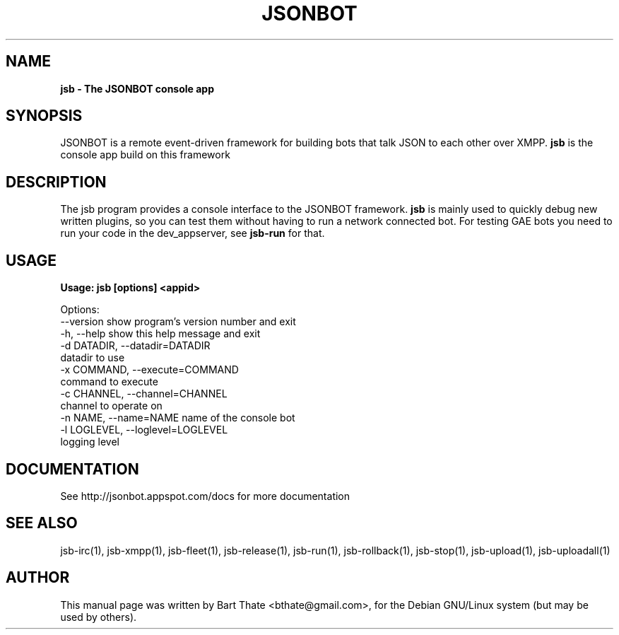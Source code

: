 .TH JSONBOT 1 "7 Nov 2010" "Debian GNU/Linux" "jsb manual"
.SH NAME
.B jsb \- The JSONBOT console app
.SH SYNOPSIS
JSONBOT is a remote event-driven framework for building bots that talk JSON
to each other over XMPP. 
.B jsb
is the console app build on this framework
.P

.B 
.SH "DESCRIPTION"
.P
The jsb program provides a console interface to the JSONBOT framework. 
.B jsb
is mainly used to quickly debug new written plugins, so you can test them
without having to run a network connected bot. For testing GAE bots you need
to run your code in the dev_appserver, see 
.B jsb-run 
for that.
.PP
.SH USAGE
.P
.B Usage: jsb [options] <appid>

Options:
  --version             show program's version number and exit
  -h, --help            show this help message and exit
  -d DATADIR, --datadir=DATADIR
                        datadir to use
  -x COMMAND, --execute=COMMAND
                        command to execute
  -c CHANNEL, --channel=CHANNEL
                        channel to operate on
  -n NAME, --name=NAME  name of the console bot
  -l LOGLEVEL, --loglevel=LOGLEVEL
                        logging level


.SH "DOCUMENTATION"
See http://jsonbot.appspot.com/docs for more documentation

.SH "SEE ALSO"
jsb-irc(1), jsb-xmpp(1), jsb-fleet(1), jsb-release(1), jsb-run(1),
jsb-rollback(1), jsb-stop(1), jsb-upload(1), jsb-uploadall(1) 

.SH AUTHOR
This manual page was written by Bart Thate <bthate@gmail.com>,
for the Debian GNU/Linux system (but may be used by others).
